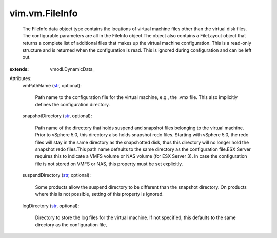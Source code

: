 
vim.vm.FileInfo
===============
  The FileInfo data object type contains the locations of virtual machine files other than the virtual disk files. The configurable parameters are all in the FileInfo object.The object also contains a FileLayout object that returns a complete list of additional files that makes up the virtual machine configuration. This is a read-only structure and is returned when the configuration is read. This is ignored during configuration and can be left out.
:extends: vmodl.DynamicData_

Attributes:
    vmPathName (`str <https://docs.python.org/2/library/stdtypes.html>`_, optional):

       Path name to the configuration file for the virtual machine, e.g., the .vmx file. This also implicitly defines the configuration directory.
    snapshotDirectory (`str <https://docs.python.org/2/library/stdtypes.html>`_, optional):

       Path name of the directory that holds suspend and snapshot files belonging to the virtual machine. Prior to vSphere 5.0, this directory also holds snapshot redo files. Starting with vSphere 5.0, the redo files will stay in the same directory as the snapshotted disk, thus this directory will no longer hold the snapshot redo files.This path name defaults to the same directory as the configuration file.ESX Server requires this to indicate a VMFS volume or NAS volume (for ESX Server 3). In case the configuration file is not stored on VMFS or NAS, this property must be set explicitly.
    suspendDirectory (`str <https://docs.python.org/2/library/stdtypes.html>`_, optional):

       Some products allow the suspend directory to be different than the snapshot directory. On products where this is not possible, setting of this property is ignored.
    logDirectory (`str <https://docs.python.org/2/library/stdtypes.html>`_, optional):

       Directory to store the log files for the virtual machine. If not specified, this defaults to the same directory as the configuration file,
